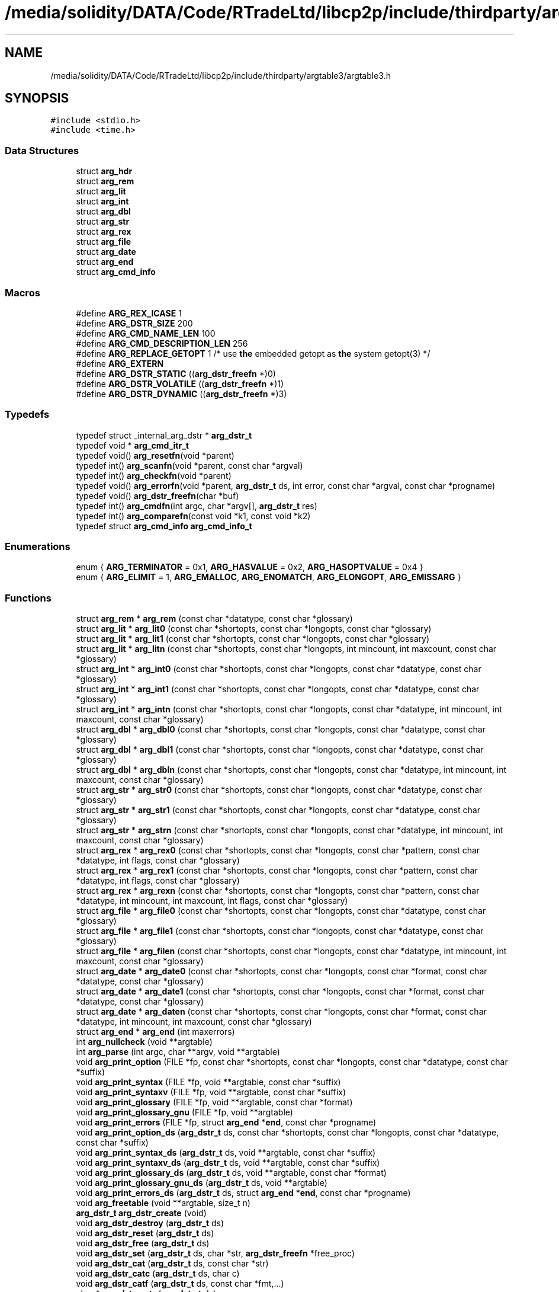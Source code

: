 .TH "/media/solidity/DATA/Code/RTradeLtd/libcp2p/include/thirdparty/argtable3/argtable3.h" 3 "Thu Aug 6 2020" "libcp2p" \" -*- nroff -*-
.ad l
.nh
.SH NAME
/media/solidity/DATA/Code/RTradeLtd/libcp2p/include/thirdparty/argtable3/argtable3.h
.SH SYNOPSIS
.br
.PP
\fC#include <stdio\&.h>\fP
.br
\fC#include <time\&.h>\fP
.br

.SS "Data Structures"

.in +1c
.ti -1c
.RI "struct \fBarg_hdr\fP"
.br
.ti -1c
.RI "struct \fBarg_rem\fP"
.br
.ti -1c
.RI "struct \fBarg_lit\fP"
.br
.ti -1c
.RI "struct \fBarg_int\fP"
.br
.ti -1c
.RI "struct \fBarg_dbl\fP"
.br
.ti -1c
.RI "struct \fBarg_str\fP"
.br
.ti -1c
.RI "struct \fBarg_rex\fP"
.br
.ti -1c
.RI "struct \fBarg_file\fP"
.br
.ti -1c
.RI "struct \fBarg_date\fP"
.br
.ti -1c
.RI "struct \fBarg_end\fP"
.br
.ti -1c
.RI "struct \fBarg_cmd_info\fP"
.br
.in -1c
.SS "Macros"

.in +1c
.ti -1c
.RI "#define \fBARG_REX_ICASE\fP   1"
.br
.ti -1c
.RI "#define \fBARG_DSTR_SIZE\fP   200"
.br
.ti -1c
.RI "#define \fBARG_CMD_NAME_LEN\fP   100"
.br
.ti -1c
.RI "#define \fBARG_CMD_DESCRIPTION_LEN\fP   256"
.br
.ti -1c
.RI "#define \fBARG_REPLACE_GETOPT\fP   1 /* use \fBthe\fP embedded getopt as \fBthe\fP system getopt(3) */"
.br
.ti -1c
.RI "#define \fBARG_EXTERN\fP"
.br
.ti -1c
.RI "#define \fBARG_DSTR_STATIC\fP   ((\fBarg_dstr_freefn\fP *)0)"
.br
.ti -1c
.RI "#define \fBARG_DSTR_VOLATILE\fP   ((\fBarg_dstr_freefn\fP *)1)"
.br
.ti -1c
.RI "#define \fBARG_DSTR_DYNAMIC\fP   ((\fBarg_dstr_freefn\fP *)3)"
.br
.in -1c
.SS "Typedefs"

.in +1c
.ti -1c
.RI "typedef struct _internal_arg_dstr * \fBarg_dstr_t\fP"
.br
.ti -1c
.RI "typedef void * \fBarg_cmd_itr_t\fP"
.br
.ti -1c
.RI "typedef void() \fBarg_resetfn\fP(void *parent)"
.br
.ti -1c
.RI "typedef int() \fBarg_scanfn\fP(void *parent, const char *argval)"
.br
.ti -1c
.RI "typedef int() \fBarg_checkfn\fP(void *parent)"
.br
.ti -1c
.RI "typedef void() \fBarg_errorfn\fP(void *parent, \fBarg_dstr_t\fP ds, int error, const char *argval, const char *progname)"
.br
.ti -1c
.RI "typedef void() \fBarg_dstr_freefn\fP(char *buf)"
.br
.ti -1c
.RI "typedef int() \fBarg_cmdfn\fP(int argc, char *argv[], \fBarg_dstr_t\fP res)"
.br
.ti -1c
.RI "typedef int() \fBarg_comparefn\fP(const void *k1, const void *k2)"
.br
.ti -1c
.RI "typedef struct \fBarg_cmd_info\fP \fBarg_cmd_info_t\fP"
.br
.in -1c
.SS "Enumerations"

.in +1c
.ti -1c
.RI "enum { \fBARG_TERMINATOR\fP = 0x1, \fBARG_HASVALUE\fP = 0x2, \fBARG_HASOPTVALUE\fP = 0x4 }"
.br
.ti -1c
.RI "enum { \fBARG_ELIMIT\fP = 1, \fBARG_EMALLOC\fP, \fBARG_ENOMATCH\fP, \fBARG_ELONGOPT\fP, \fBARG_EMISSARG\fP }"
.br
.in -1c
.SS "Functions"

.in +1c
.ti -1c
.RI "struct \fBarg_rem\fP * \fBarg_rem\fP (const char *datatype, const char *glossary)"
.br
.ti -1c
.RI "struct \fBarg_lit\fP * \fBarg_lit0\fP (const char *shortopts, const char *longopts, const char *glossary)"
.br
.ti -1c
.RI "struct \fBarg_lit\fP * \fBarg_lit1\fP (const char *shortopts, const char *longopts, const char *glossary)"
.br
.ti -1c
.RI "struct \fBarg_lit\fP * \fBarg_litn\fP (const char *shortopts, const char *longopts, int mincount, int maxcount, const char *glossary)"
.br
.ti -1c
.RI "struct \fBarg_int\fP * \fBarg_int0\fP (const char *shortopts, const char *longopts, const char *datatype, const char *glossary)"
.br
.ti -1c
.RI "struct \fBarg_int\fP * \fBarg_int1\fP (const char *shortopts, const char *longopts, const char *datatype, const char *glossary)"
.br
.ti -1c
.RI "struct \fBarg_int\fP * \fBarg_intn\fP (const char *shortopts, const char *longopts, const char *datatype, int mincount, int maxcount, const char *glossary)"
.br
.ti -1c
.RI "struct \fBarg_dbl\fP * \fBarg_dbl0\fP (const char *shortopts, const char *longopts, const char *datatype, const char *glossary)"
.br
.ti -1c
.RI "struct \fBarg_dbl\fP * \fBarg_dbl1\fP (const char *shortopts, const char *longopts, const char *datatype, const char *glossary)"
.br
.ti -1c
.RI "struct \fBarg_dbl\fP * \fBarg_dbln\fP (const char *shortopts, const char *longopts, const char *datatype, int mincount, int maxcount, const char *glossary)"
.br
.ti -1c
.RI "struct \fBarg_str\fP * \fBarg_str0\fP (const char *shortopts, const char *longopts, const char *datatype, const char *glossary)"
.br
.ti -1c
.RI "struct \fBarg_str\fP * \fBarg_str1\fP (const char *shortopts, const char *longopts, const char *datatype, const char *glossary)"
.br
.ti -1c
.RI "struct \fBarg_str\fP * \fBarg_strn\fP (const char *shortopts, const char *longopts, const char *datatype, int mincount, int maxcount, const char *glossary)"
.br
.ti -1c
.RI "struct \fBarg_rex\fP * \fBarg_rex0\fP (const char *shortopts, const char *longopts, const char *pattern, const char *datatype, int flags, const char *glossary)"
.br
.ti -1c
.RI "struct \fBarg_rex\fP * \fBarg_rex1\fP (const char *shortopts, const char *longopts, const char *pattern, const char *datatype, int flags, const char *glossary)"
.br
.ti -1c
.RI "struct \fBarg_rex\fP * \fBarg_rexn\fP (const char *shortopts, const char *longopts, const char *pattern, const char *datatype, int mincount, int maxcount, int flags, const char *glossary)"
.br
.ti -1c
.RI "struct \fBarg_file\fP * \fBarg_file0\fP (const char *shortopts, const char *longopts, const char *datatype, const char *glossary)"
.br
.ti -1c
.RI "struct \fBarg_file\fP * \fBarg_file1\fP (const char *shortopts, const char *longopts, const char *datatype, const char *glossary)"
.br
.ti -1c
.RI "struct \fBarg_file\fP * \fBarg_filen\fP (const char *shortopts, const char *longopts, const char *datatype, int mincount, int maxcount, const char *glossary)"
.br
.ti -1c
.RI "struct \fBarg_date\fP * \fBarg_date0\fP (const char *shortopts, const char *longopts, const char *format, const char *datatype, const char *glossary)"
.br
.ti -1c
.RI "struct \fBarg_date\fP * \fBarg_date1\fP (const char *shortopts, const char *longopts, const char *format, const char *datatype, const char *glossary)"
.br
.ti -1c
.RI "struct \fBarg_date\fP * \fBarg_daten\fP (const char *shortopts, const char *longopts, const char *format, const char *datatype, int mincount, int maxcount, const char *glossary)"
.br
.ti -1c
.RI "struct \fBarg_end\fP * \fBarg_end\fP (int maxerrors)"
.br
.ti -1c
.RI "int \fBarg_nullcheck\fP (void **argtable)"
.br
.ti -1c
.RI "int \fBarg_parse\fP (int argc, char **argv, void **argtable)"
.br
.ti -1c
.RI "void \fBarg_print_option\fP (FILE *fp, const char *shortopts, const char *longopts, const char *datatype, const char *suffix)"
.br
.ti -1c
.RI "void \fBarg_print_syntax\fP (FILE *fp, void **argtable, const char *suffix)"
.br
.ti -1c
.RI "void \fBarg_print_syntaxv\fP (FILE *fp, void **argtable, const char *suffix)"
.br
.ti -1c
.RI "void \fBarg_print_glossary\fP (FILE *fp, void **argtable, const char *format)"
.br
.ti -1c
.RI "void \fBarg_print_glossary_gnu\fP (FILE *fp, void **argtable)"
.br
.ti -1c
.RI "void \fBarg_print_errors\fP (FILE *fp, struct \fBarg_end\fP *\fBend\fP, const char *progname)"
.br
.ti -1c
.RI "void \fBarg_print_option_ds\fP (\fBarg_dstr_t\fP ds, const char *shortopts, const char *longopts, const char *datatype, const char *suffix)"
.br
.ti -1c
.RI "void \fBarg_print_syntax_ds\fP (\fBarg_dstr_t\fP ds, void **argtable, const char *suffix)"
.br
.ti -1c
.RI "void \fBarg_print_syntaxv_ds\fP (\fBarg_dstr_t\fP ds, void **argtable, const char *suffix)"
.br
.ti -1c
.RI "void \fBarg_print_glossary_ds\fP (\fBarg_dstr_t\fP ds, void **argtable, const char *format)"
.br
.ti -1c
.RI "void \fBarg_print_glossary_gnu_ds\fP (\fBarg_dstr_t\fP ds, void **argtable)"
.br
.ti -1c
.RI "void \fBarg_print_errors_ds\fP (\fBarg_dstr_t\fP ds, struct \fBarg_end\fP *\fBend\fP, const char *progname)"
.br
.ti -1c
.RI "void \fBarg_freetable\fP (void **argtable, size_t n)"
.br
.ti -1c
.RI "\fBarg_dstr_t\fP \fBarg_dstr_create\fP (void)"
.br
.ti -1c
.RI "void \fBarg_dstr_destroy\fP (\fBarg_dstr_t\fP ds)"
.br
.ti -1c
.RI "void \fBarg_dstr_reset\fP (\fBarg_dstr_t\fP ds)"
.br
.ti -1c
.RI "void \fBarg_dstr_free\fP (\fBarg_dstr_t\fP ds)"
.br
.ti -1c
.RI "void \fBarg_dstr_set\fP (\fBarg_dstr_t\fP ds, char *str, \fBarg_dstr_freefn\fP *free_proc)"
.br
.ti -1c
.RI "void \fBarg_dstr_cat\fP (\fBarg_dstr_t\fP ds, const char *str)"
.br
.ti -1c
.RI "void \fBarg_dstr_catc\fP (\fBarg_dstr_t\fP ds, char c)"
.br
.ti -1c
.RI "void \fBarg_dstr_catf\fP (\fBarg_dstr_t\fP ds, const char *fmt,\&.\&.\&.)"
.br
.ti -1c
.RI "char * \fBarg_dstr_cstr\fP (\fBarg_dstr_t\fP ds)"
.br
.ti -1c
.RI "void \fBarg_cmd_init\fP (void)"
.br
.ti -1c
.RI "void \fBarg_cmd_uninit\fP (void)"
.br
.ti -1c
.RI "void \fBarg_cmd_register\fP (const char *name, \fBarg_cmdfn\fP *proc, const char *description)"
.br
.ti -1c
.RI "void \fBarg_cmd_unregister\fP (const char *name)"
.br
.ti -1c
.RI "int \fBarg_cmd_dispatch\fP (const char *name, int argc, char *argv[], \fBarg_dstr_t\fP res)"
.br
.ti -1c
.RI "unsigned int \fBarg_cmd_count\fP (void)"
.br
.ti -1c
.RI "\fBarg_cmd_info_t\fP * \fBarg_cmd_info\fP (const char *name)"
.br
.ti -1c
.RI "\fBarg_cmd_itr_t\fP \fBarg_cmd_itr_create\fP (void)"
.br
.ti -1c
.RI "void \fBarg_cmd_itr_destroy\fP (\fBarg_cmd_itr_t\fP itr)"
.br
.ti -1c
.RI "int \fBarg_cmd_itr_advance\fP (\fBarg_cmd_itr_t\fP itr)"
.br
.ti -1c
.RI "char * \fBarg_cmd_itr_key\fP (\fBarg_cmd_itr_t\fP itr)"
.br
.ti -1c
.RI "\fBarg_cmd_info_t\fP * \fBarg_cmd_itr_value\fP (\fBarg_cmd_itr_t\fP itr)"
.br
.ti -1c
.RI "int \fBarg_cmd_itr_search\fP (\fBarg_cmd_itr_t\fP itr, void *k)"
.br
.ti -1c
.RI "void \fBarg_mgsort\fP (void *data, int size, int esize, int i, int k, \fBarg_comparefn\fP *comparefn)"
.br
.ti -1c
.RI "void \fBarg_make_get_help_msg\fP (\fBarg_dstr_t\fP res)"
.br
.ti -1c
.RI "void \fBarg_make_help_msg\fP (\fBarg_dstr_t\fP ds, char *cmd_name, void **argtable)"
.br
.ti -1c
.RI "void \fBarg_make_syntax_err_msg\fP (\fBarg_dstr_t\fP ds, void **argtable, struct \fBarg_end\fP *\fBend\fP)"
.br
.ti -1c
.RI "int \fBarg_make_syntax_err_help_msg\fP (\fBarg_dstr_t\fP ds, char *name, int \fBhelp\fP, int nerrors, void **argtable, struct \fBarg_end\fP *\fBend\fP, int *exitcode)"
.br
.ti -1c
.RI "void \fBarg_set_module_name\fP (const char *name)"
.br
.ti -1c
.RI "void \fBarg_set_module_version\fP (int major, int minor, int patch, const char *tag)"
.br
.ti -1c
.RI "void \fBarg_free\fP (void **argtable)"
.br
.in -1c
.SH "Macro Definition Documentation"
.PP 
.SS "#define ARG_CMD_DESCRIPTION_LEN   256"

.PP
Definition at line 46 of file argtable3\&.h\&.
.SS "#define ARG_CMD_NAME_LEN   100"

.PP
Definition at line 45 of file argtable3\&.h\&.
.SS "#define ARG_DSTR_DYNAMIC   ((\fBarg_dstr_freefn\fP *)3)"

.PP
Definition at line 246 of file argtable3\&.h\&.
.SS "#define ARG_DSTR_SIZE   200"

.PP
Definition at line 44 of file argtable3\&.h\&.
.SS "#define ARG_DSTR_STATIC   ((\fBarg_dstr_freefn\fP *)0)"

.PP
Definition at line 244 of file argtable3\&.h\&.
.SS "#define ARG_DSTR_VOLATILE   ((\fBarg_dstr_freefn\fP *)1)"

.PP
Definition at line 245 of file argtable3\&.h\&.
.SS "#define ARG_EXTERN"

.PP
Definition at line 64 of file argtable3\&.h\&.
.SS "#define ARG_REPLACE_GETOPT   1 /* use \fBthe\fP embedded getopt as \fBthe\fP system getopt(3) */"

.PP
Definition at line 49 of file argtable3\&.h\&.
.SS "#define ARG_REX_ICASE   1"

.PP
Definition at line 43 of file argtable3\&.h\&.
.SH "Typedef Documentation"
.PP 
.SS "typedef int() arg_checkfn(void *parent)"

.PP
Definition at line 72 of file argtable3\&.h\&.
.SS "typedef struct \fBarg_cmd_info\fP \fBarg_cmd_info_t\fP"

.SS "typedef void* \fBarg_cmd_itr_t\fP"

.PP
Definition at line 68 of file argtable3\&.h\&.
.SS "typedef int() arg_cmdfn(int argc, char *argv[], \fBarg_dstr_t\fP res)"

.PP
Definition at line 76 of file argtable3\&.h\&.
.SS "typedef int() arg_comparefn(const void *k1, const void *k2)"

.PP
Definition at line 77 of file argtable3\&.h\&.
.SS "typedef void() arg_dstr_freefn(char *buf)"

.PP
Definition at line 75 of file argtable3\&.h\&.
.SS "typedef struct _internal_arg_dstr* \fBarg_dstr_t\fP"

.PP
Definition at line 67 of file argtable3\&.h\&.
.SS "typedef void() arg_errorfn(void *parent, \fBarg_dstr_t\fP ds, int error, const char *argval, const char *progname)"

.PP
Definition at line 73 of file argtable3\&.h\&.
.SS "typedef void() arg_resetfn(void *parent)"

.PP
Definition at line 70 of file argtable3\&.h\&.
.SS "typedef int() arg_scanfn(void *parent, const char *argval)"

.PP
Definition at line 71 of file argtable3\&.h\&.
.SH "Enumeration Type Documentation"
.PP 
.SS "anonymous enum"

.PP
\fBEnumerator\fP
.in +1c
.TP
\fB\fIARG_TERMINATOR \fP\fP
.TP
\fB\fIARG_HASVALUE \fP\fP
.TP
\fB\fIARG_HASOPTVALUE \fP\fP
.PP
Definition at line 53 of file argtable3\&.h\&.
.SS "anonymous enum"

.PP
\fBEnumerator\fP
.in +1c
.TP
\fB\fIARG_ELIMIT \fP\fP
.TP
\fB\fIARG_EMALLOC \fP\fP
.TP
\fB\fIARG_ENOMATCH \fP\fP
.TP
\fB\fIARG_ELONGOPT \fP\fP
.TP
\fB\fIARG_EMISSARG \fP\fP
.PP
Definition at line 161 of file argtable3\&.h\&.
.SH "Function Documentation"
.PP 
.SS "unsigned int arg_cmd_count (void)"

.SS "int arg_cmd_dispatch (const char * name, int argc, char * argv[], \fBarg_dstr_t\fP res)"

.SS "\fBarg_cmd_info_t\fP* \fBarg_cmd_info\fP (const char * name)"

.SS "void arg_cmd_init (void)"

.SS "int arg_cmd_itr_advance (\fBarg_cmd_itr_t\fP itr)"

.SS "\fBarg_cmd_itr_t\fP arg_cmd_itr_create (void)"

.SS "void arg_cmd_itr_destroy (\fBarg_cmd_itr_t\fP itr)"

.SS "char* arg_cmd_itr_key (\fBarg_cmd_itr_t\fP itr)"

.SS "int arg_cmd_itr_search (\fBarg_cmd_itr_t\fP itr, void * k)"

.SS "\fBarg_cmd_info_t\fP* arg_cmd_itr_value (\fBarg_cmd_itr_t\fP itr)"

.SS "void arg_cmd_register (const char * name, \fBarg_cmdfn\fP * proc, const char * description)"

.SS "void arg_cmd_uninit (void)"

.SS "void arg_cmd_unregister (const char * name)"

.SS "struct \fBarg_date\fP* arg_date0 (const char * shortopts, const char * longopts, const char * format, const char * datatype, const char * glossary)"

.SS "struct \fBarg_date\fP* arg_date1 (const char * shortopts, const char * longopts, const char * format, const char * datatype, const char * glossary)"

.SS "struct \fBarg_date\fP* arg_daten (const char * shortopts, const char * longopts, const char * format, const char * datatype, int mincount, int maxcount, const char * glossary)"

.SS "struct \fBarg_dbl\fP* arg_dbl0 (const char * shortopts, const char * longopts, const char * datatype, const char * glossary)"

.SS "struct \fBarg_dbl\fP* arg_dbl1 (const char * shortopts, const char * longopts, const char * datatype, const char * glossary)"

.SS "struct \fBarg_dbl\fP* arg_dbln (const char * shortopts, const char * longopts, const char * datatype, int mincount, int maxcount, const char * glossary)"

.SS "void arg_dstr_cat (\fBarg_dstr_t\fP ds, const char * str)"

.SS "void arg_dstr_catc (\fBarg_dstr_t\fP ds, char c)"

.SS "void arg_dstr_catf (\fBarg_dstr_t\fP ds, const char * fmt,  \&.\&.\&.)"

.SS "\fBarg_dstr_t\fP arg_dstr_create (void)"

.SS "char* arg_dstr_cstr (\fBarg_dstr_t\fP ds)"

.SS "void arg_dstr_destroy (\fBarg_dstr_t\fP ds)"

.SS "void arg_dstr_free (\fBarg_dstr_t\fP ds)"

.SS "void arg_dstr_reset (\fBarg_dstr_t\fP ds)"

.SS "void arg_dstr_set (\fBarg_dstr_t\fP ds, char * str, \fBarg_dstr_freefn\fP * free_proc)"

.SS "struct \fBarg_end\fP* \fBarg_end\fP (int maxerrors)"

.SS "struct \fBarg_file\fP* arg_file0 (const char * shortopts, const char * longopts, const char * datatype, const char * glossary)"

.SS "struct \fBarg_file\fP* arg_file1 (const char * shortopts, const char * longopts, const char * datatype, const char * glossary)"

.SS "struct \fBarg_file\fP* arg_filen (const char * shortopts, const char * longopts, const char * datatype, int mincount, int maxcount, const char * glossary)"

.SS "void arg_free (void ** argtable)"

.SS "void arg_freetable (void ** argtable, size_t n)"

.SS "struct \fBarg_int\fP* arg_int0 (const char * shortopts, const char * longopts, const char * datatype, const char * glossary)"

.SS "struct \fBarg_int\fP* arg_int1 (const char * shortopts, const char * longopts, const char * datatype, const char * glossary)"

.SS "struct \fBarg_int\fP* arg_intn (const char * shortopts, const char * longopts, const char * datatype, int mincount, int maxcount, const char * glossary)"

.SS "struct \fBarg_lit\fP* arg_lit0 (const char * shortopts, const char * longopts, const char * glossary)"

.SS "struct \fBarg_lit\fP* arg_lit1 (const char * shortopts, const char * longopts, const char * glossary)"

.SS "struct \fBarg_lit\fP* arg_litn (const char * shortopts, const char * longopts, int mincount, int maxcount, const char * glossary)"

.SS "void arg_make_get_help_msg (\fBarg_dstr_t\fP res)"

.SS "void arg_make_help_msg (\fBarg_dstr_t\fP ds, char * cmd_name, void ** argtable)"

.SS "int arg_make_syntax_err_help_msg (\fBarg_dstr_t\fP ds, char * name, int help, int nerrors, void ** argtable, struct \fBarg_end\fP * end, int * exitcode)"

.SS "void arg_make_syntax_err_msg (\fBarg_dstr_t\fP ds, void ** argtable, struct \fBarg_end\fP * end)"

.SS "void arg_mgsort (void * data, int size, int esize, int i, int k, \fBarg_comparefn\fP * comparefn)"

.SS "int arg_nullcheck (void ** argtable)"

.SS "int arg_parse (int argc, char ** argv, void ** argtable)"

.SS "void arg_print_errors (FILE * fp, struct \fBarg_end\fP * end, const char * progname)"

.SS "void arg_print_errors_ds (\fBarg_dstr_t\fP ds, struct \fBarg_end\fP * end, const char * progname)"

.SS "void arg_print_glossary (FILE * fp, void ** argtable, const char * format)"

.SS "void arg_print_glossary_ds (\fBarg_dstr_t\fP ds, void ** argtable, const char * format)"

.SS "void arg_print_glossary_gnu (FILE * fp, void ** argtable)"

.SS "void arg_print_glossary_gnu_ds (\fBarg_dstr_t\fP ds, void ** argtable)"

.SS "void arg_print_option (FILE * fp, const char * shortopts, const char * longopts, const char * datatype, const char * suffix)"

.SS "void arg_print_option_ds (\fBarg_dstr_t\fP ds, const char * shortopts, const char * longopts, const char * datatype, const char * suffix)"

.SS "void arg_print_syntax (FILE * fp, void ** argtable, const char * suffix)"

.SS "void arg_print_syntax_ds (\fBarg_dstr_t\fP ds, void ** argtable, const char * suffix)"

.SS "void arg_print_syntaxv (FILE * fp, void ** argtable, const char * suffix)"

.SS "void arg_print_syntaxv_ds (\fBarg_dstr_t\fP ds, void ** argtable, const char * suffix)"

.SS "struct \fBarg_rem\fP* \fBarg_rem\fP (const char * datatype, const char * glossary)"

.SS "struct \fBarg_rex\fP* arg_rex0 (const char * shortopts, const char * longopts, const char * pattern, const char * datatype, int flags, const char * glossary)"

.SS "struct \fBarg_rex\fP* arg_rex1 (const char * shortopts, const char * longopts, const char * pattern, const char * datatype, int flags, const char * glossary)"

.SS "struct \fBarg_rex\fP* arg_rexn (const char * shortopts, const char * longopts, const char * pattern, const char * datatype, int mincount, int maxcount, int flags, const char * glossary)"

.SS "void arg_set_module_name (const char * name)"

.SS "void arg_set_module_version (int major, int minor, int patch, const char * tag)"

.SS "struct \fBarg_str\fP* arg_str0 (const char * shortopts, const char * longopts, const char * datatype, const char * glossary)"

.SS "struct \fBarg_str\fP* arg_str1 (const char * shortopts, const char * longopts, const char * datatype, const char * glossary)"

.SS "struct \fBarg_str\fP* arg_strn (const char * shortopts, const char * longopts, const char * datatype, int mincount, int maxcount, const char * glossary)"

.SH "Author"
.PP 
Generated automatically by Doxygen for libcp2p from the source code\&.
